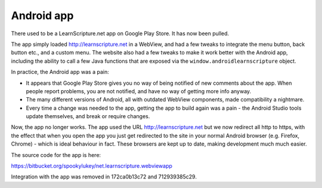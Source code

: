 =============
 Android app
=============

There used to be a LearnScripture.net app on Google Play Store. It has now been
pulled.

The app simply loaded http://learnscripture.net in a WebView, and had a few
tweaks to integrate the menu button, back button etc., and a custom menu. The
website also had a few tweaks to make it work better with the Android app,
including the ability to call a few Java functions that are exposed via the
``window.androidlearnscripture`` object.

In practice, the Android app was a pain:

* It appears that Google Play Store gives you no way of being notified of new
  comments about the app. When people report problems, you are not notified, and
  have no way of getting more info anyway.

* The many different versions of Android, all with outdated WebView components,
  made compatibility a nightmare.

* Every time a change was needed to the app, getting the app to build again was
  a pain - the Android Studio tools update themselves, and break or require
  changes.

Now, the app no longer works. The app used the URL http://learnscripture.net but
we now redirect all http to https, with the effect that when you open the app
you just get redirected to the site in your normal Android browser (e.g.
Firefox, Chrome) - which is ideal behaviour in fact. These browsers are kept up
to date, making development much much easier.

The source code for the app is here:

https://bitbucket.org/spookylukey/net.learnscripture.webviewapp

Integration with the app was removed in 172ca0b13c72 and 712939385c29.
